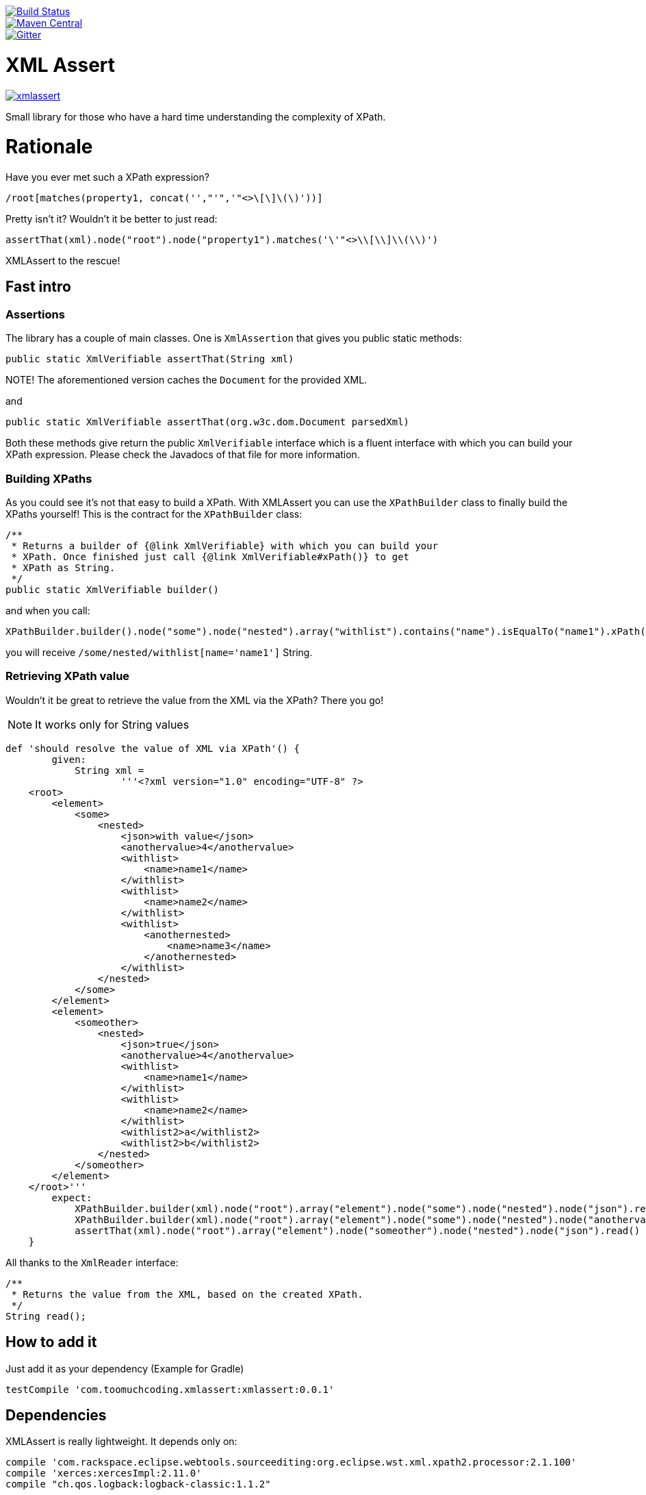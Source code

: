 :lib_version: 0.0.1

image::https://travis-ci.org/marcingrzejszczak/xmlassert.svg?branch=master[Build Status, link=https://travis-ci.org/marcingrzejszczak/xmlassert]
image::https://maven-badges.herokuapp.com/maven-central/com.toomuchcoding.xmlassert/xmlassert/badge.svg?style=plastic[Maven Central, link="https://maven-badges.herokuapp.com/maven-central/com.toomuchcoding.xmlassert/xmlassert"]
image::https://badges.gitter.im/Join%20Chat.svg[Gitter, link="https://gitter.im/marcingrzejszczak/xmlassert?utm_source=badge&utm_medium=badge&utm_campaign=pr-badge&utm_content=badge"]

= XML Assert

image:https://badges.gitter.im/marcingrzejszczak/xmlassert.svg[link="https://gitter.im/marcingrzejszczak/xmlassert?utm_source=badge&utm_medium=badge&utm_campaign=pr-badge&utm_content=badge"]

Small library for those who have a hard time understanding the complexity of XPath.

:toc:
:toc-placement!:

toc::[]


= Rationale

Have you ever met such a XPath expression?

[source]
----
/root[matches(property1, concat('',"'",'"<>\[\]\(\)'))]
----

Pretty isn't it? Wouldn't it be better to just read:

[source,java]
----
assertThat(xml).node("root").node("property1").matches('\'"<>\\[\\]\\(\\)')
----

XMLAssert to the rescue!

== Fast intro

=== Assertions

The library has a couple of main classes. One is `XmlAssertion` that gives you public static methods:

[source,java]
----
public static XmlVerifiable assertThat(String xml)
----

NOTE! The aforementioned version caches the `Document` for the provided XML.

and

[source,java]
----
public static XmlVerifiable assertThat(org.w3c.dom.Document parsedXml)
----

Both these methods give return the public `XmlVerifiable` interface which is a fluent interface with which you can build your
XPath expression. Please check the Javadocs of that file for more information.

=== Building XPaths

As you could see it's not that easy to build a XPath. With XMLAssert you can use the `XPathBuilder` class to finally
build the XPaths yourself! This is the contract for the `XPathBuilder` class:

[source,java]
----
/**
 * Returns a builder of {@link XmlVerifiable} with which you can build your
 * XPath. Once finished just call {@link XmlVerifiable#xPath()} to get
 * XPath as String.
 */
public static XmlVerifiable builder()
----

and when you call:

[source,java]
----
XPathBuilder.builder().node("some").node("nested").array("withlist").contains("name").isEqualTo("name1").xPath();
----

you will receive `/some/nested/withlist[name='name1']` String.

=== Retrieving XPath value

Wouldn't it be great to retrieve the value from the XML via the XPath? There you go!

NOTE: It works only for String values

[source,groovy]
----
def 'should resolve the value of XML via XPath'() {
        given:
            String xml =
                    '''<?xml version="1.0" encoding="UTF-8" ?>
    <root>
        <element>
            <some>
                <nested>
                    <json>with value</json>
                    <anothervalue>4</anothervalue>
                    <withlist>
                        <name>name1</name>
                    </withlist>
                    <withlist>
                        <name>name2</name>
                    </withlist>
                    <withlist>
                        <anothernested>
                            <name>name3</name>
                        </anothernested>
                    </withlist>
                </nested>
            </some>
        </element>
        <element>
            <someother>
                <nested>
                    <json>true</json>
                    <anothervalue>4</anothervalue>
                    <withlist>
                        <name>name1</name>
                    </withlist>
                    <withlist>
                        <name>name2</name>
                    </withlist>
                    <withlist2>a</withlist2>
                    <withlist2>b</withlist2>
                </nested>
            </someother>
        </element>
    </root>'''
        expect:
            XPathBuilder.builder(xml).node("root").array("element").node("some").node("nested").node("json").read() == 'with value'
            XPathBuilder.builder(xml).node("root").array("element").node("some").node("nested").node("anothervalue").read() == 4.toString()
            assertThat(xml).node("root").array("element").node("someother").node("nested").node("json").read() == true.toString()
    }
----

All thanks to the `XmlReader` interface:

[source,java]
----
/**
 * Returns the value from the XML, based on the created XPath.
 */
String read();
----

== How to add it

Just add it as your dependency (Example for Gradle)

[source,groovy,subs="attributes,verbatim"]
----
testCompile 'com.toomuchcoding.xmlassert:xmlassert:{lib_version}'
----

== Dependencies

XMLAssert is really lightweight. It depends only on:

[source,groovy]
----
compile 'com.rackspace.eclipse.webtools.sourceediting:org.eclipse.wst.xml.xpath2.processor:2.1.100'
compile 'xerces:xercesImpl:2.11.0'
compile "ch.qos.logback:logback-classic:1.1.2"
----

== Examples

=== Example 1

For the XML

[source,xml]
----
 <?xml version="1.0" encoding="UTF-8" ?>
 <some>
     <nested>
         <json>with &quot;val&apos;ue</json>
         <anothervalue>4</anothervalue>
         <withattr id="a" id2="b">foo</withattr>
         <withlist>
             <name>name1</name>
         </withlist>
         <withlist>
             <name>name2</name>
         </withlist>
         <withlist>
             8
         </withlist>
         <withlist>
             <name id="10" surname="kowalski">name3</name>
         </withlist>
     </nested>
 </some>
----

The following is true

XMLAssert expressions:

[source,java]
----
assertThat(xml1).node("some").node("nested").node("anothervalue").isEqualTo(4)                                                                                    
assertThat(xml1).node("some").node("nested").node("anothervalue")                                                                                                 
assertThat(xml1).node("some").node("nested").node("withattr").withAttribute("id", "a").withAttribute("id2", "b")                                                  
assertThat(xml1).node("some").node("nested").node("withattr").isEqualTo("foo").withAttribute("id", "a").withAttribute("id2", "b")                                 
assertThatXml(xml1).node("some").node("nested").node("anothervalue").isEqualTo(4)                                                                                 
assertThat(xml1).node("some").node("nested").array("withlist").contains("name").isEqualTo("name1")                                                                
assertThat(xml1).node("some").node("nested").array("withlist").contains("name").isEqualTo("name2")                                                                
assertThat(xml1).node("some").node("nested").array("withlist").contains("name").isEqualTo("name3").withAttribute("id", "10").withAttribute("surname", "kowalski") 
assertThat(xml1).node("some").node("nested").array("withlist").isEqualTo(8)                                                                                       
assertThat(xml1).node("some").node("nested").node("json").isEqualTo("with \"val'ue")                                                                              
assertThat(xml1).node("some", "nested", "json").isEqualTo("with \"val'ue")                                                                                        
----

Respective XPath expressions:

[source]
----
/some/nested[anothervalue=4]
/some/nested/anothervalue
/some/nested/withattr[@id='a'][@id2='b']
/some/nested[withattr='foo']/withattr[@id='a'][@id2='b']
/some/nested[anothervalue=4]
/some/nested/withlist[name='name1']
/some/nested/withlist[name='name2']
/some/nested/withlist[name='name3']/name[@id='10'][@surname='kowalski']
/some/nested/withlist[number()=8]
/some/nested[json=concat('with "val',"'",'ue')]
/some/nested[json=concat('with "val',"'",'ue')]
----

=== More examples

More examples can be found in the `XmlAssertionSpec` in the test sources

= Additional features

== AssertJ integration

There is a possibility to use XMLAssert via AssertJ. Regardless of which version you'll choose
you have the same class that you can use to start the fluent assertion.

The standard version

[source,java]
----
com.toomuchcoding.xmlassert.XmlAssertions.assertThat(Document context);
com.toomuchcoding.xmlassert.XmlAssertions.assertThat(XmlAsString xmlAsString);
com.toomuchcoding.xmlassert.XmlAssertions.assertThat(XmlVerifiable xmlVerifiable);
----

or the BDD version

[source,java]
----
com.toomuchcoding.xmlassert.BDDXmlAssertions.then(DocumentContext context);
com.toomuchcoding.xmlassert.BDDXmlAssertions.then(XmlAsString xmlAsString);
com.toomuchcoding.xmlassert.BDDXmlAssertions.then(XmlVerifiable xmlVerifiable);
----

=== AssertJ 2.x

Just add

[source,groovy,subs="attributes,verbatim"]
----
testCompile 'com.toomuchcoding.xmlassert:xmlassert-assertj-java7:{lib_version}'
----

=== AssertJ 3.x

Just add

[source,groovy,subs="attributes,verbatim"]
--
testCompile 'com.toomuchcoding.xmlassert:xmlassert-assertj-java8:{lib_version}'
--

= Contact

https://gitter.im/marcingrzejszczak/xmlassert[Gitter chat]
